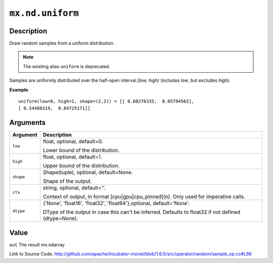 

``mx.nd.uniform``
==================================

Description
----------------------

Draw random samples from a uniform distribution.


.. note:: The existing alias ``uniform`` is deprecated.

Samples are uniformly distributed over the half-open interval *[low, high)*
(includes *low*, but excludes *high*).


**Example**::

	 
	 uniform(low=0, high=1, shape=(2,2)) = [[ 0.60276335,  0.85794562],
	 [ 0.54488319,  0.84725171]]
	 
	 
	 


Arguments
------------------

+----------------------------------------+------------------------------------------------------------+
| Argument                               | Description                                                |
+========================================+============================================================+
| ``low``                                | float, optional, default=0.                                |
|                                        |                                                            |
|                                        | Lower bound of the distribution.                           |
+----------------------------------------+------------------------------------------------------------+
| ``high``                               | float, optional, default=1.                                |
|                                        |                                                            |
|                                        | Upper bound of the distribution.                           |
+----------------------------------------+------------------------------------------------------------+
| ``shape``                              | Shape(tuple), optional, default=None.                      |
|                                        |                                                            |
|                                        | Shape of the output.                                       |
+----------------------------------------+------------------------------------------------------------+
| ``ctx``                                | string, optional, default=''.                              |
|                                        |                                                            |
|                                        | Context of output, in format [cpu|gpu|cpu_pinned](n). Only |
|                                        | used for imperative                                        |
|                                        | calls.                                                     |
+----------------------------------------+------------------------------------------------------------+
| ``dtype``                              | {'None', 'float16', 'float32', 'float64'},optional,        |
|                                        | default='None'.                                            |
|                                        |                                                            |
|                                        | DType of the output in case this can't be inferred.        |
|                                        | Defaults to float32 if not defined                         |
|                                        | (dtype=None).                                              |
+----------------------------------------+------------------------------------------------------------+

Value
----------

``out`` The result mx.ndarray


Link to Source Code: http://github.com/apache/incubator-mxnet/blob/1.6.0/src/operator/random/sample_op.cc#L96

